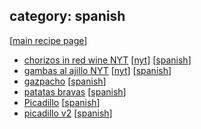 #+pagetitle: recipe-category-spanish

** category: spanish

  [[[file:0-recipe-index.org][main recipe page]]]

  - [[file:r-chorizos-in-red-wine-nyt.org][chorizos in red wine NYT]] [[[file:c-nyt.org][nyt]]] [[[file:c-spanish.org][spanish]]]
  - [[file:r-gambas-al-ajillo-nyt.org][gambas al ajillo NYT]] [[[file:c-nyt.org][nyt]]] [[[file:c-spanish.org][spanish]]]
  - [[file:r-gazpacho.org][gazpacho]] [[[file:c-spanish.org][spanish]]]
  - [[file:r-patatas-bravas.org][patatas bravas]] [[[file:c-spanish.org][spanish]]]
  - [[file:r-picadillo.org][Picadillo]] [[[file:c-spanish.org][spanish]]]
  - [[file:r-picadillo-v2.org][picadillo v2]] [[[file:c-spanish.org][spanish]]]


